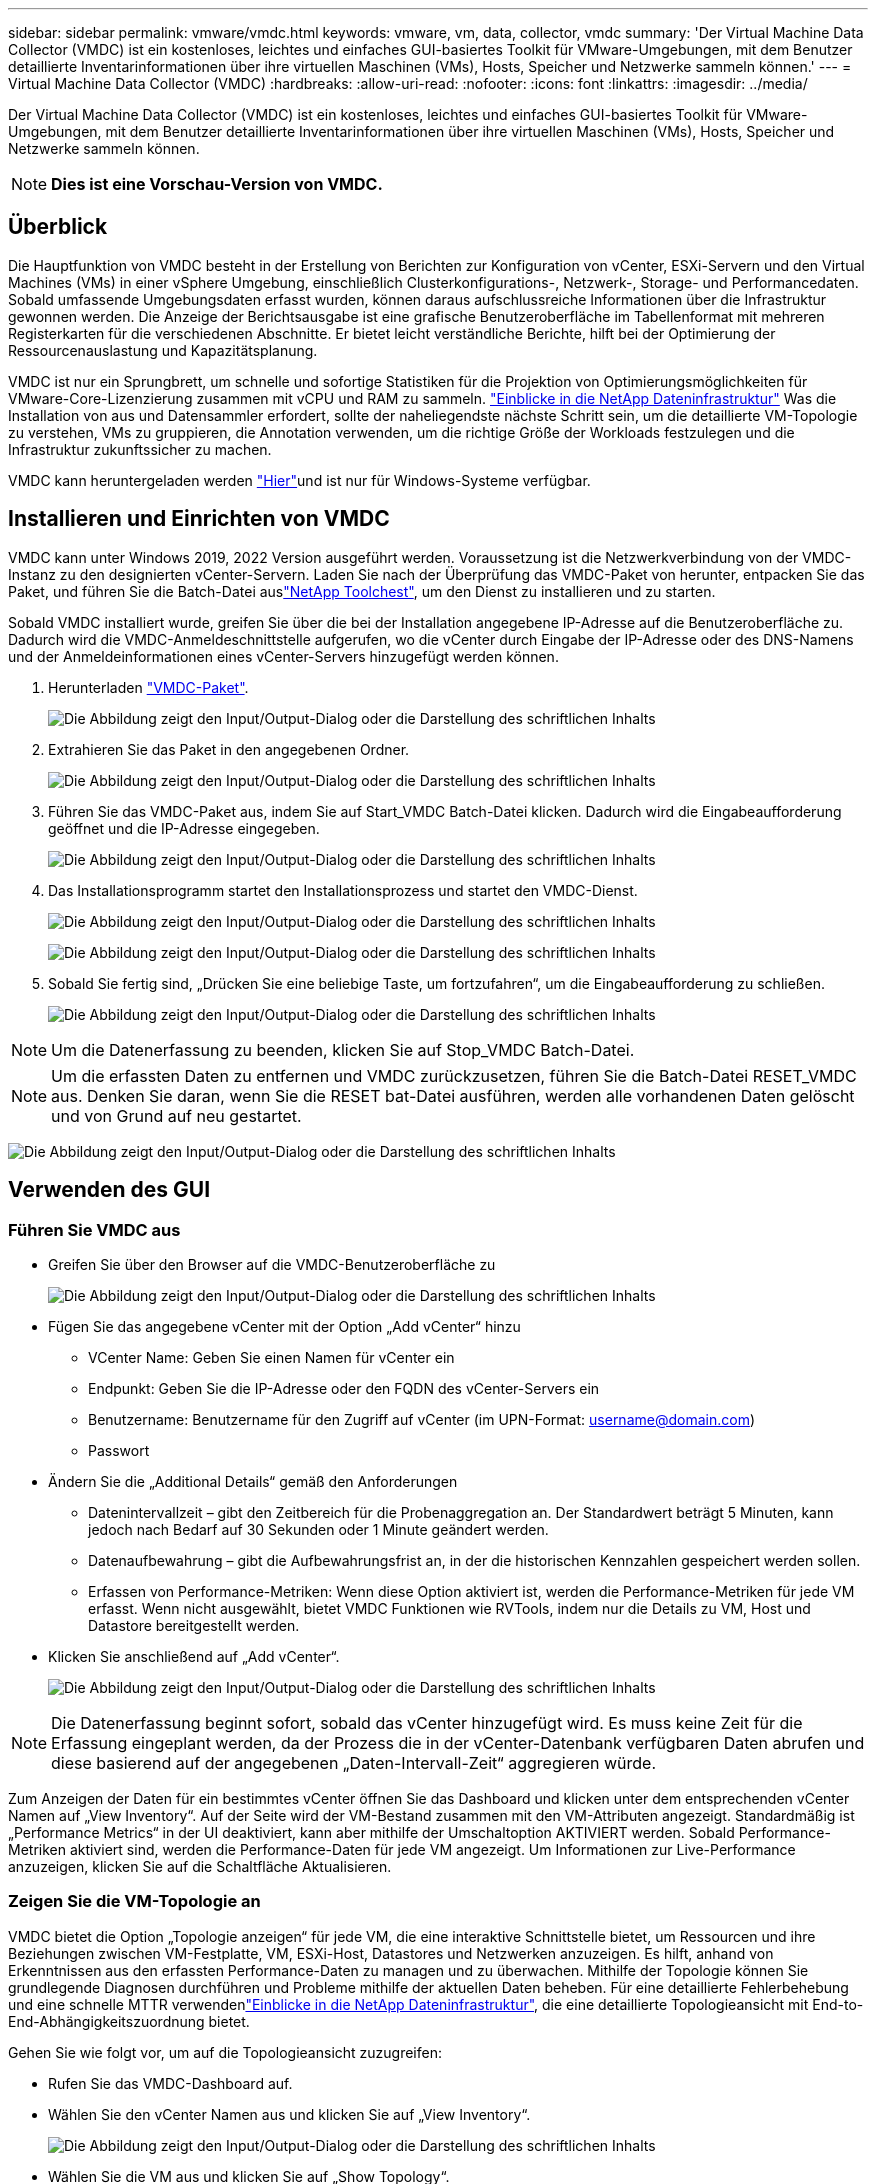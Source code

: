 ---
sidebar: sidebar 
permalink: vmware/vmdc.html 
keywords: vmware, vm, data, collector, vmdc 
summary: 'Der Virtual Machine Data Collector (VMDC) ist ein kostenloses, leichtes und einfaches GUI-basiertes Toolkit für VMware-Umgebungen, mit dem Benutzer detaillierte Inventarinformationen über ihre virtuellen Maschinen (VMs), Hosts, Speicher und Netzwerke sammeln können.' 
---
= Virtual Machine Data Collector (VMDC)
:hardbreaks:
:allow-uri-read: 
:nofooter: 
:icons: font
:linkattrs: 
:imagesdir: ../media/


[role="lead"]
Der Virtual Machine Data Collector (VMDC) ist ein kostenloses, leichtes und einfaches GUI-basiertes Toolkit für VMware-Umgebungen, mit dem Benutzer detaillierte Inventarinformationen über ihre virtuellen Maschinen (VMs), Hosts, Speicher und Netzwerke sammeln können.


NOTE: *Dies ist eine Vorschau-Version von VMDC.*



== Überblick

Die Hauptfunktion von VMDC besteht in der Erstellung von Berichten zur Konfiguration von vCenter, ESXi-Servern und den Virtual Machines (VMs) in einer vSphere Umgebung, einschließlich Clusterkonfigurations-, Netzwerk-, Storage- und Performancedaten. Sobald umfassende Umgebungsdaten erfasst wurden, können daraus aufschlussreiche Informationen über die Infrastruktur gewonnen werden. Die Anzeige der Berichtsausgabe ist eine grafische Benutzeroberfläche im Tabellenformat mit mehreren Registerkarten für die verschiedenen Abschnitte. Er bietet leicht verständliche Berichte, hilft bei der Optimierung der Ressourcenauslastung und Kapazitätsplanung.

VMDC ist nur ein Sprungbrett, um schnelle und sofortige Statistiken für die Projektion von Optimierungsmöglichkeiten für VMware-Core-Lizenzierung zusammen mit vCPU und RAM zu sammeln. link:https://docs.netapp.com/us-en/data-infrastructure-insights/["Einblicke in die NetApp Dateninfrastruktur"] Was die Installation von aus und Datensammler erfordert, sollte der naheliegendste nächste Schritt sein, um die detaillierte VM-Topologie zu verstehen, VMs zu gruppieren, die Annotation verwenden, um die richtige Größe der Workloads festzulegen und die Infrastruktur zukunftssicher zu machen.

VMDC kann heruntergeladen werden link:https://mysupport.netapp.com/site/tools/tool-eula/vm-data-collector["Hier"]und ist nur für Windows-Systeme verfügbar.



== Installieren und Einrichten von VMDC

VMDC kann unter Windows 2019, 2022 Version ausgeführt werden. Voraussetzung ist die Netzwerkverbindung von der VMDC-Instanz zu den designierten vCenter-Servern. Laden Sie nach der Überprüfung das VMDC-Paket von herunter, entpacken Sie das Paket, und führen Sie die Batch-Datei auslink:https://mysupport.netapp.com/site/tools/tool-eula/vm-data-collector["NetApp Toolchest"], um den Dienst zu installieren und zu starten.

Sobald VMDC installiert wurde, greifen Sie über die bei der Installation angegebene IP-Adresse auf die Benutzeroberfläche zu. Dadurch wird die VMDC-Anmeldeschnittstelle aufgerufen, wo die vCenter durch Eingabe der IP-Adresse oder des DNS-Namens und der Anmeldeinformationen eines vCenter-Servers hinzugefügt werden können.

. Herunterladen link:https://mysupport.netapp.com/site/tools/tool-eula/vm-data-collector["VMDC-Paket"].
+
image:vmdc-image1.png["Die Abbildung zeigt den Input/Output-Dialog oder die Darstellung des schriftlichen Inhalts"]

. Extrahieren Sie das Paket in den angegebenen Ordner.
+
image:vmdc-image2.png["Die Abbildung zeigt den Input/Output-Dialog oder die Darstellung des schriftlichen Inhalts"]

. Führen Sie das VMDC-Paket aus, indem Sie auf Start_VMDC Batch-Datei klicken. Dadurch wird die Eingabeaufforderung geöffnet und die IP-Adresse eingegeben.
+
image:vmdc-image3.png["Die Abbildung zeigt den Input/Output-Dialog oder die Darstellung des schriftlichen Inhalts"]

. Das Installationsprogramm startet den Installationsprozess und startet den VMDC-Dienst.
+
image:vmdc-image4.png["Die Abbildung zeigt den Input/Output-Dialog oder die Darstellung des schriftlichen Inhalts"]

+
image:vmdc-image5.png["Die Abbildung zeigt den Input/Output-Dialog oder die Darstellung des schriftlichen Inhalts"]

. Sobald Sie fertig sind, „Drücken Sie eine beliebige Taste, um fortzufahren“, um die Eingabeaufforderung zu schließen.
+
image:vmdc-image6.png["Die Abbildung zeigt den Input/Output-Dialog oder die Darstellung des schriftlichen Inhalts"]




NOTE: Um die Datenerfassung zu beenden, klicken Sie auf Stop_VMDC Batch-Datei.


NOTE: Um die erfassten Daten zu entfernen und VMDC zurückzusetzen, führen Sie die Batch-Datei RESET_VMDC aus. Denken Sie daran, wenn Sie die RESET bat-Datei ausführen, werden alle vorhandenen Daten gelöscht und von Grund auf neu gestartet.

image:vmdc-image7.png["Die Abbildung zeigt den Input/Output-Dialog oder die Darstellung des schriftlichen Inhalts"]



== Verwenden des GUI



=== Führen Sie VMDC aus

* Greifen Sie über den Browser auf die VMDC-Benutzeroberfläche zu
+
image:vmdc-image8.png["Die Abbildung zeigt den Input/Output-Dialog oder die Darstellung des schriftlichen Inhalts"]

* Fügen Sie das angegebene vCenter mit der Option „Add vCenter“ hinzu
+
** VCenter Name: Geben Sie einen Namen für vCenter ein
** Endpunkt: Geben Sie die IP-Adresse oder den FQDN des vCenter-Servers ein
** Benutzername: Benutzername für den Zugriff auf vCenter (im UPN-Format: username@domain.com)
** Passwort


* Ändern Sie die „Additional Details“ gemäß den Anforderungen
+
** Datenintervallzeit – gibt den Zeitbereich für die Probenaggregation an. Der Standardwert beträgt 5 Minuten, kann jedoch nach Bedarf auf 30 Sekunden oder 1 Minute geändert werden.
** Datenaufbewahrung – gibt die Aufbewahrungsfrist an, in der die historischen Kennzahlen gespeichert werden sollen.
** Erfassen von Performance-Metriken: Wenn diese Option aktiviert ist, werden die Performance-Metriken für jede VM erfasst. Wenn nicht ausgewählt, bietet VMDC Funktionen wie RVTools, indem nur die Details zu VM, Host und Datastore bereitgestellt werden.


* Klicken Sie anschließend auf „Add vCenter“.
+
image:vmdc-image9.png["Die Abbildung zeigt den Input/Output-Dialog oder die Darstellung des schriftlichen Inhalts"]




NOTE: Die Datenerfassung beginnt sofort, sobald das vCenter hinzugefügt wird. Es muss keine Zeit für die Erfassung eingeplant werden, da der Prozess die in der vCenter-Datenbank verfügbaren Daten abrufen und diese basierend auf der angegebenen „Daten-Intervall-Zeit“ aggregieren würde.

Zum Anzeigen der Daten für ein bestimmtes vCenter öffnen Sie das Dashboard und klicken unter dem entsprechenden vCenter Namen auf „View Inventory“. Auf der Seite wird der VM-Bestand zusammen mit den VM-Attributen angezeigt. Standardmäßig ist „Performance Metrics“ in der UI deaktiviert, kann aber mithilfe der Umschaltoption AKTIVIERT werden. Sobald Performance-Metriken aktiviert sind, werden die Performance-Daten für jede VM angezeigt. Um Informationen zur Live-Performance anzuzeigen, klicken Sie auf die Schaltfläche Aktualisieren.



=== Zeigen Sie die VM-Topologie an

VMDC bietet die Option „Topologie anzeigen“ für jede VM, die eine interaktive Schnittstelle bietet, um Ressourcen und ihre Beziehungen zwischen VM-Festplatte, VM, ESXi-Host, Datastores und Netzwerken anzuzeigen. Es hilft, anhand von Erkenntnissen aus den erfassten Performance-Daten zu managen und zu überwachen. Mithilfe der Topologie können Sie grundlegende Diagnosen durchführen und Probleme mithilfe der aktuellen Daten beheben. Für eine detaillierte Fehlerbehebung und eine schnelle MTTR verwendenlink:https://docs.netapp.com/us-en/data-infrastructure-insights/["Einblicke in die NetApp Dateninfrastruktur"], die eine detaillierte Topologieansicht mit End-to-End-Abhängigkeitszuordnung bietet.

Gehen Sie wie folgt vor, um auf die Topologieansicht zuzugreifen:

* Rufen Sie das VMDC-Dashboard auf.
* Wählen Sie den vCenter Namen aus und klicken Sie auf „View Inventory“.
+
image:vmdc-image10.png["Die Abbildung zeigt den Input/Output-Dialog oder die Darstellung des schriftlichen Inhalts"]

* Wählen Sie die VM aus und klicken Sie auf „Show Topology“.
+
image:vmdc-image11.png["Die Abbildung zeigt den Input/Output-Dialog oder die Darstellung des schriftlichen Inhalts"]





=== Export nach Excel

Um die gesammelten in einem nutzbaren Format zu erfassen, verwenden Sie die Option "Download Report", um die XLSX-Datei herunterzuladen.

Gehen Sie wie folgt vor, um den Bericht herunterzuladen:

* Rufen Sie das VMDC-Dashboard auf.
* Wählen Sie den vCenter Namen aus und klicken Sie auf „View Inventory“.
+
image:vmdc-image12.png["Die Abbildung zeigt den Input/Output-Dialog oder die Darstellung des schriftlichen Inhalts"]

* Wählen Sie die Option „Bericht herunterladen“ aus
+
image:vmdc-image13.png["Die Abbildung zeigt den Input/Output-Dialog oder die Darstellung des schriftlichen Inhalts"]

* Wählen Sie den Zeitbereich aus. Der Zeitbereich bietet mehrere Optionen von 4 Stunden bis 7 Tagen.
+
image:vmdc-image14.png["Die Abbildung zeigt den Input/Output-Dialog oder die Darstellung des schriftlichen Inhalts"]



Wenn die erforderlichen Daten beispielsweise für die letzten 4 Stunden verwendet werden, wählen Sie 4 oder wählen Sie den entsprechenden Wert aus, um die Daten für den angegebenen Zeitraum zu erfassen. Die erzeugten Daten werden kontinuierlich aggregiert. Wählen Sie also den Zeitraum aus, um sicherzustellen, dass der erstellte Bericht die erforderlichen Workload-Statistiken erfasst.



=== VMDC-Datenzähler

Nach dem Herunterladen zeigt VMDC als erstes Blatt „VM Info“ an, ein Blatt, das Informationen zu den VMs enthält, die sich in der vSphere-Umgebung befinden. Hier werden allgemeine Informationen zu den virtuellen Maschinen angezeigt: VM-Name, Energiezustand, CPUs, bereitgestellter Arbeitsspeicher (MB), genutzter Speicher (MB), bereitgestellte Kapazität (GB), genutzte Kapazität (GB), Version der VMware-Tools, Betriebssystemversion, Umgebungstyp, Datacenter, Cluster, Host, Ordner, primärer Datenspeicher, Festplatten, NICs, VM-ID und VM-UUID.

Auf der Registerkarte „VM-Performance“ werden die Performance-Daten für jede VM erfasst, die auf der ausgewählten Intervallebene erfasst wird (Standardeinstellung sind 5 Minuten). Die Stichprobe jeder virtuellen Maschine umfasst: Durchschnittliche Lese-IOPS, durchschnittliche Schreib-IOPS, durchschnittliche IOPS-Werte insgesamt, IOPS mit Spitzenwerten bei Lesezugriffen, IOPS mit Spitzenwerten insgesamt, durchschnittlicher Lesedurchsatz (KB/s), durchschnittlicher Schreibdurchsatz (KB/s), durchschnittlicher Lesedurchsatz (KB/s), Spitzenleselatenz (KB/s), maximale Schreiblatenz (KB/s), maximaler Spitzendurchsatz (ms), maximale Leselatenz (ms) (ms), maximale Schreiblatenz (ms) (ms)

Die Registerkarte „ESXi Host Info“ erfasst für jeden Host: Datacenter, vCenter, Cluster, Betriebssystem, Hersteller, Modell, CPU Sockets, CPU-Cores, Net Clock Speed (GHz), CPU Clock Speed (GHz), CPU Threads, Arbeitsspeicher (GB), verwendeter Speicher (%), CPU-Auslastung (%), Gast-VM-Anzahl und Anzahl der NICs.



=== Nächste Schritte

Verwenden Sie die heruntergeladene XLSX-Datei für Optimierungsaufgaben und Refactoring-Aufgaben.



== Beschreibung der VMDC-Attribute

Dieser Abschnitt des Dokuments enthält die Definition aller im Excel-Arbeitsblatt verwendeten Zähler.

*VM-Infoblatt*

image:vmdc-image15.png["Die Abbildung zeigt den Input/Output-Dialog oder die Darstellung des schriftlichen Inhalts"]

*VM Performance Sheet*

image:vmdc-image16.png["Die Abbildung zeigt den Input/Output-Dialog oder die Darstellung des schriftlichen Inhalts"]

*ESXi Host Info*

image:vmdc-image17.png["Die Abbildung zeigt den Input/Output-Dialog oder die Darstellung des schriftlichen Inhalts"]



== Schlussfolgerung

Angesichts der bevorstehenden Lizenzierungsänderungen gehen Unternehmen proaktiv auf die potenzielle Erhöhung der Gesamtbetriebskosten (TCO) ein. Sie optimieren ihre VMware-Infrastruktur durch offensives Ressourcenmanagement und richtiges Sizing strategisch, um die Ressourcenauslastung zu verbessern und die Kapazitätsplanung zu optimieren. Durch den effektiven Einsatz spezialisierter Tools können Unternehmen verschwendete Ressourcen effizient identifizieren und wieder nutzbar machen, wodurch die Anzahl der Kerne und die Lizenzierungskosten insgesamt reduziert werden. VMDC ermöglicht die schnelle Erfassung von VM-Daten, die geteilt werden können, um Berichte zu erstellen und die vorhandene Umgebung zu optimieren.

Führen Sie mithilfe von VMDC eine schnelle Bewertung durch, um nicht ausgelastete Ressourcen ausfindig zu machen, und verwenden Sie anschließend NetApp Dateninfrastrukturanalysen (DII), um detaillierte Analysen und Empfehlungen für die Rückgewinnung von VMs bereitzustellen. Dadurch können Kunden potenzielle Kosteneinsparungen und Optimierungen analysieren, während NetApp Dateninfrastrukturanalysen (DII) implementiert und konfiguriert werden. NetApp Einblicke in die Dateninfrastruktur (DII) bieten Unternehmen fundierte Entscheidungen zur Optimierung ihrer VM-Umgebung. Die Lösung kann ermitteln, wo Ressourcen zurückgewonnen oder Hosts stillgelegt werden können, ohne dass sich dies auf die Produktion auswirkt. So können Unternehmen die durch die Übernahme von VMware durch Broadcom vorgenommenen Änderungen auf durchdachte und strategische Weise bewältigen. Mit anderen Worten: VMDC und DII als detaillierter Analysemechanismus helfen Unternehmen, die Entscheidung ohne Emotionen zu treffen. Anstatt mit Panik oder Frustration auf die Veränderungen zu reagieren, können sie die Erkenntnisse dieser beiden Tools nutzen, um rationale, strategische Entscheidungen zu treffen, die Kostenoptimierung mit betrieblicher Effizienz und Produktivität in Einklang bringen.

Mit NetApp passen Sie die Größe Ihrer virtualisierten Umgebungen an und führen kostengünstige Flash-Storage-Performance ein sowie vereinfachtes Datenmanagement und Ransomware-Lösungen. So können Sie sicherstellen, dass Unternehmen auf ein neues Abonnementmodell vorbereitet sind und gleichzeitig die aktuellen IT-Ressourcen optimieren.

image:vmdc-image18.png["Die Abbildung zeigt den Input/Output-Dialog oder die Darstellung des schriftlichen Inhalts"]



== Nächste Schritte

Laden Sie das VMDC-Paket herunter, und sammeln Sie die Daten und link:https://mhcsolengg.com/vmwntaptco/["VSAN TCO-Kalkulator"]die Verwendung für eine einfache Projektion und verwenden Sie ES dannlink:https://docs.netapp.com/us-en/data-infrastructure-insights/task_cloud_insights_onboarding_1.html["DII"], um kontinuierlich die Intelligenz bereitzustellen und SIE jetzt und in Zukunft zu beeinflussen, um sicherzustellen, dass es sich an neue Anforderungen anpassen kann.
